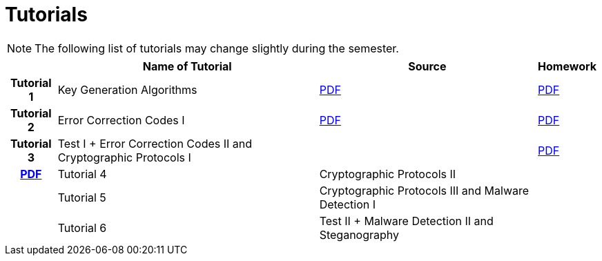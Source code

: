 = Tutorials
:imagesdir: ../labs/files
:toc:

NOTE: The following list of tutorials may change slightly during the semester. 

[cols="h,3*" options="autowidth,header"]
|====
|
| Name of Tutorial
| Source
| Homework

| Tutorial 1
| Key Generation Algorithms
| link:{imagesdir}/nie_aib_tut1.pdf[PDF]
| link:{imagesdir}/nie_aib_hw1.pdf[PDF]

| Tutorial 2
| Error Correction Codes I
| link:{imagesdir}/nie_aib_tut2.pdf[PDF]
| link:{imagesdir}/nie_aib_hw2.pdf[PDF]

| Tutorial 3
| Test I + Error Correction Codes II and Cryptographic Protocols I
|| link:{imagesdir}/nie_aib_tut3.pdf[PDF]
| link:{imagesdir}/nie_aib_hw3.pdf[PDF]

| Tutorial 4
| Cryptographic Protocols II
| 
| 

| Tutorial 5
| Cryptographic Protocols III and Malware Detection I
| 
| 

| Tutorial 6
| Test II + Malware Detection II and Steganography
| 
| 
|====
